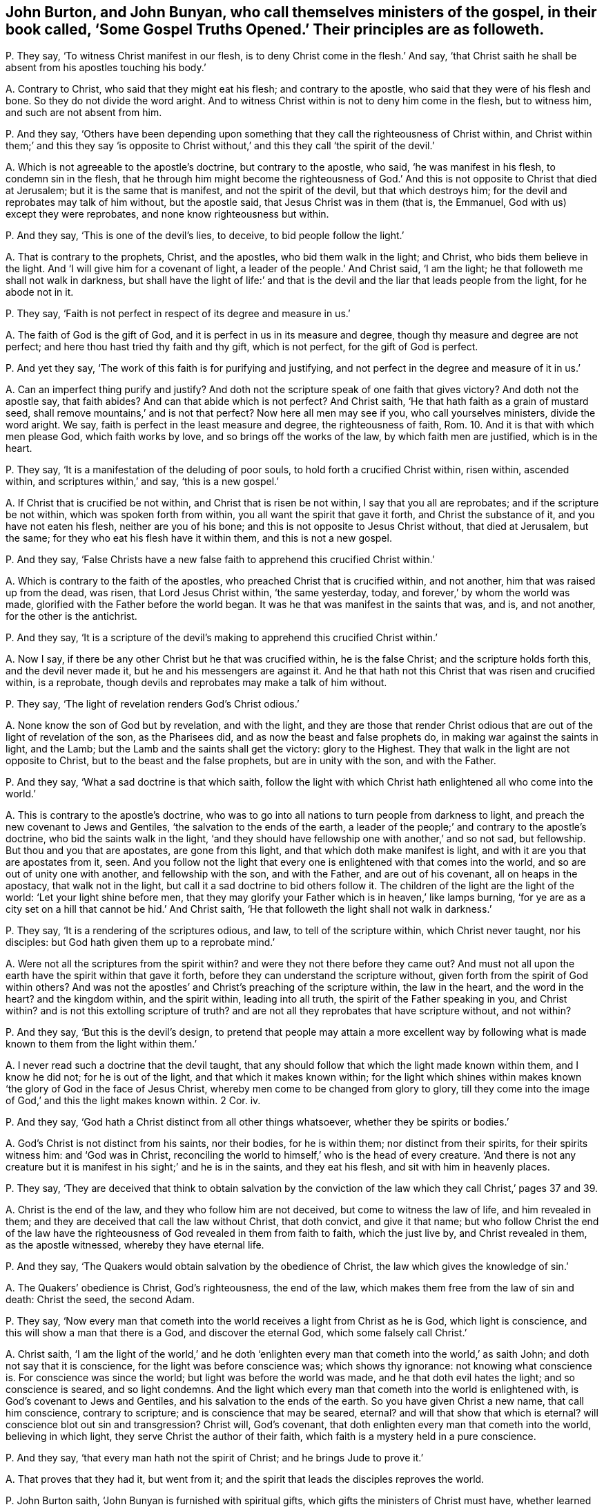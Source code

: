 [#ch-48.style-blurb, short="Some Gospel Truths Opened"]
== John Burton, and John Bunyan, who call themselves ministers of the gospel, in their book called, '`Some Gospel Truths Opened.`' Their principles are as followeth.

[.discourse-part]
P+++.+++ They say, '`To witness Christ manifest in our flesh,
is to deny Christ come in the flesh.`' And say,
'`that Christ saith he shall be absent from his apostles touching his body.`'

[.discourse-part]
A+++.+++ Contrary to Christ, who said that they might eat his flesh;
and contrary to the apostle, who said that they were of his flesh and bone.
So they do not divide the word aright.
And to witness Christ within is not to deny him come in the flesh, but to witness him,
and such are not absent from him.

[.discourse-part]
P+++.+++ And they say,
'`Others have been depending upon something that
they call the righteousness of Christ within,
and Christ within them;`' and this they say '`is opposite to Christ
without,`' and this they call '`the spirit of the devil.`'

[.discourse-part]
A+++.+++ Which is not agreeable to the apostle`'s doctrine, but contrary to the apostle,
who said, '`he was manifest in his flesh, to condemn sin in the flesh,
that he through him might become the righteousness of God.`'
And this is not opposite to Christ that died at Jerusalem;
but it is the same that is manifest, and not the spirit of the devil,
but that which destroys him; for the devil and reprobates may talk of him without,
but the apostle said, that Jesus Christ was in them (that is, the Emmanuel,
God with us) except they were reprobates, and none know righteousness but within.

[.discourse-part]
P+++.+++ And they say, '`This is one of the devil`'s lies, to deceive,
to bid people follow the light.`'

[.discourse-part]
A+++.+++ That is contrary to the prophets, Christ, and the apostles,
who bid them walk in the light; and Christ, who bids them believe in the light.
And '`I will give him for a covenant of light, a leader of the people.`' And Christ said,
'`I am the light; he that followeth me shall not walk in darkness,
but shall have the light of life:`' and that is the
devil and the liar that leads people from the light,
for he abode not in it.

[.discourse-part]
P+++.+++ They say, '`Faith is not perfect in respect of its degree and measure in us.`'

[.discourse-part]
A+++.+++ The faith of God is the gift of God,
and it is perfect in us in its measure and degree,
though thy measure and degree are not perfect;
and here thou hast tried thy faith and thy gift, which is not perfect,
for the gift of God is perfect.

[.discourse-part]
P+++.+++ And yet they say, '`The work of this faith is for purifying and justifying,
and not perfect in the degree and measure of it in us.`'

[.discourse-part]
A+++.+++ Can an imperfect thing purify and justify?
And doth not the scripture speak of one faith that gives victory?
And doth not the apostle say, that faith abides?
And can that abide which is not perfect?
And Christ saith, '`He that hath faith as a grain of mustard seed,
shall remove mountains,`' and is not that perfect?
Now here all men may see if you, who call yourselves ministers, divide the word aright.
We say, faith is perfect in the least measure and degree, the righteousness of faith, Rom. 10.
And it is that with which men please God, which faith works by love,
and so brings off the works of the law, by which faith men are justified,
which is in the heart.

[.discourse-part]
P+++.+++ They say, '`It is a manifestation of the deluding of poor souls,
to hold forth a crucified Christ within, risen within, ascended within,
and scriptures within,`' and say, '`this is a new gospel.`'

[.discourse-part]
A+++.+++ If Christ that is crucified be not within, and Christ that is risen be not within,
I say that you all are reprobates; and if the scripture be not within,
which was spoken forth from within, you all want the spirit that gave it forth,
and Christ the substance of it, and you have not eaten his flesh,
neither are you of his bone; and this is not opposite to Jesus Christ without,
that died at Jerusalem, but the same; for they who eat his flesh have it within them,
and this is not a new gospel.

[.discourse-part]
P+++.+++ And they say,
'`False Christs have a new false faith to apprehend this crucified Christ within.`'

[.discourse-part]
A+++.+++ Which is contrary to the faith of the apostles,
who preached Christ that is crucified within, and not another,
him that was raised up from the dead, was risen, that Lord Jesus Christ within,
'`the same yesterday, today, and forever,`' by whom the world was made,
glorified with the Father before the world began.
It was he that was manifest in the saints that was, and is, and not another,
for the other is the antichrist.

[.discourse-part]
P+++.+++ And they say,
'`It is a scripture of the devil`'s making to apprehend this crucified Christ within.`'

[.discourse-part]
A+++.+++ Now I say, if there be any other Christ but he that was crucified within,
he is the false Christ; and the scripture holds forth this, and the devil never made it,
but he and his messengers are against it.
And he that hath not this Christ that was risen and crucified within, is a reprobate,
though devils and reprobates may make a talk of him without.

[.discourse-part]
P+++.+++ They say, '`The light of revelation renders God`'s Christ odious.`'

[.discourse-part]
A+++.+++ None know the son of God but by revelation, and with the light,
and they are those that render Christ odious that
are out of the light of revelation of the son,
as the Pharisees did, and as now the beast and false prophets do,
in making war against the saints in light, and the Lamb;
but the Lamb and the saints shall get the victory: glory to the Highest.
They that walk in the light are not opposite to Christ,
but to the beast and the false prophets, but are in unity with the son,
and with the Father.

[.discourse-part]
P+++.+++ And they say, '`What a sad doctrine is that which saith,
follow the light with which Christ hath enlightened all who come into the world.`'

[.discourse-part]
A+++.+++ This is contrary to the apostle`'s doctrine,
who was to go into all nations to turn people from darkness to light,
and preach the new covenant to Jews and Gentiles,
'`the salvation to the ends of the earth,
a leader of the people;`' and contrary to the apostle`'s doctrine,
who bid the saints walk in the light,
'`and they should have fellowship one with another,`' and so not sad, but fellowship.
But thou and you that are apostates, are gone from this light,
and that which doth make manifest is light,
and with it are you that are apostates from it, seen.
And you follow not the light that every one is enlightened
with that comes into the world,
and so are out of unity one with another, and fellowship with the son,
and with the Father, and are out of his covenant, all on heaps in the apostacy,
that walk not in the light, but call it a sad doctrine to bid others follow it.
The children of the light are the light of the world: '`Let your light shine before men,
that they may glorify your Father which is in heaven,`' like lamps burning,
'`for ye are as a city set on a hill that cannot be hid.`' And Christ saith,
'`He that followeth the light shall not walk in darkness.`'

[.discourse-part]
P+++.+++ They say, '`It is a rendering of the scriptures odious, and law,
to tell of the scripture within, which Christ never taught, nor his disciples:
but God hath given them up to a reprobate mind.`'

[.discourse-part]
A+++.+++ Were not all the scriptures from the spirit within?
and were they not there before they came out?
And must not all upon the earth have the spirit within that gave it forth,
before they can understand the scripture without,
given forth from the spirit of God within others?
And was not the apostles`' and Christ`'s preaching of the scripture within,
the law in the heart, and the word in the heart?
and the kingdom within, and the spirit within, leading into all truth,
the spirit of the Father speaking in you, and Christ within?
and is not this extolling scripture of truth?
and are not all they reprobates that have scripture without, and not within?

[.discourse-part]
P+++.+++ And they say, '`But this is the devil`'s design,
to pretend that people may attain a more excellent way by following
what is made known to them from the light within them.`'

[.discourse-part]
A+++.+++ I never read such a doctrine that the devil taught,
that any should follow that which the light made known within them,
and I know he did not; for he is out of the light, and that which it makes known within;
for the light which shines within makes known '`the
glory of God in the face of Jesus Christ,
whereby men come to be changed from glory to glory,
till they come into the image of God,`' and this the light makes known within.
2 Cor.
iv.

[.discourse-part]
P+++.+++ And they say, '`God hath a Christ distinct from all other things whatsoever,
whether they be spirits or bodies.`'

[.discourse-part]
A+++.+++ God`'s Christ is not distinct from his saints, nor their bodies,
for he is within them; nor distinct from their spirits, for their spirits witness him:
and '`God was in Christ,
reconciling the world to himself,`' who is the head of every creature.
'`And there is not any creature but it is manifest
in his sight;`' and he is in the saints,
and they eat his flesh, and sit with him in heavenly places.

[.discourse-part]
P+++.+++ They say,
'`They are deceived that think to obtain salvation by the conviction
of the law which they call Christ,`' pages 37 and 39.

[.discourse-part]
A+++.+++ Christ is the end of the law, and they who follow him are not deceived,
but come to witness the law of life, and him revealed in them;
and they are deceived that call the law without Christ, that doth convict,
and give it that name;
but who follow Christ the end of the law have the righteousness
of God revealed in them from faith to faith,
which the just live by, and Christ revealed in them, as the apostle witnessed,
whereby they have eternal life.

[.discourse-part]
P+++.+++ And they say, '`The Quakers would obtain salvation by the obedience of Christ,
the law which gives the knowledge of sin.`'

[.discourse-part]
A+++.+++ The Quakers`' obedience is Christ, God`'s righteousness, the end of the law,
which makes them free from the law of sin and death: Christ the seed, the second Adam.

[.discourse-part]
P+++.+++ They say,
'`Now every man that cometh into the world receives a light from Christ as he is God,
which light is conscience, and this will show a man that there is a God,
and discover the eternal God, which some falsely call Christ.`'

[.discourse-part]
A+++.+++ Christ saith,
'`I am the light of the world,`' and he doth '`enlighten
every man that cometh into the world,`' as saith John;
and doth not say that it is conscience, for the light was before conscience was;
which shows thy ignorance: not knowing what conscience is.
For conscience was since the world; but light was before the world was made,
and he that doth evil hates the light; and so conscience is seared,
and so light condemns.
And the light which every man that cometh into the world is enlightened with,
is God`'s covenant to Jews and Gentiles, and his salvation to the ends of the earth.
So you have given Christ a new name, that call him conscience, contrary to scripture;
and is conscience that may be seared, eternal?
and will that show that which is eternal?
will conscience blot out sin and transgression?
Christ will, God`'s covenant, that doth enlighten every man that cometh into the world,
believing in which light, they serve Christ the author of their faith,
which faith is a mystery held in a pure conscience.

[.discourse-part]
P+++.+++ And they say, '`that every man hath not the spirit of Christ;
and he brings Jude to prove it.`'

[.discourse-part]
A+++.+++ That proves that they had it, but went from it;
and the spirit that leads the disciples reproves the world.

[.discourse-part]
P+++.+++ John Burton saith, '`John Bunyan is furnished with spiritual gifts,
which gifts the ministers of Christ must have, whether learned or unlearned as to human.
And John Bunyan`'s preaching, he saith, is not by human art;
yet he saith Christ is human.`'

[.discourse-part]
A+++.+++ The scripture hath neither taught John Burton nor John Bunyan this language,
to say this knowledge is not human, and yet to affirm Christ is human,
is to say thy knowledge is not from Christ.
But we shall try his gifts whether they are from God,
and whether or not he divides the word aright,
and whether they are agreeable to the scripture,
who fills up his book with mentioning the word human twenty times over.
Human is from the earth; to say Christ is human, thy knowledge is from the ground,
earthy, and he hath no scripture for it.

[.discourse-part]
P+++.+++ He saith, '`that the soul is immortal.`' And he saith,
'`It is the devil that keeps people to live and die in their sins,`' and
'`he that cries free grace through the death of the man Christ Jesus;
that sinners do attain to eternal life.
And to deny his own righteousness, he saith, is a notion,
and saith he is empty of sanctified grace.`'

[.discourse-part]
A+++.+++ The grace that comes from Christ seasons the heart, and the words are sanctified,
and this is not a notion, but all are in the notion that speak of the thing,
and are out of the grace and salvation.
And you that believe people must have sin, whilst they are upon the earth,
are they that keep people in their sins,
and so thou hast judged thyself to be the minister of sin,
as thou mayst read the fruits in thy own book.

[.discourse-part]
P+++.+++ John Bunyan saith, '`he that confesseth Christ came in the flesh, and was crucified,
taken from the cross, and has risen, he that believes this is not antichrist.`'

[.discourse-part]
A+++.+++ The pope, and all the profane people in Christendom called Christians,
will confess this in the form without them, and they that deny the power,
(for Christ is the power of God,) and that I say is antichrist,
he that hath not Christ in him is a reprobate.
And so thou wouldst make thyself, and all professors, the pope and all hirelings,
not to be antichrist, and are all on heaps one amongst another:
that is a mark of antichrist: though they may have all in the form,
Christ and the prophets`' words: who deny the power, yet confess Christ without;
he that denies the power, denies Christ,
and so he is antichrist who denies the light which Christ hath enlightened him withal.

[.discourse-part]
P+++.+++ '`Man at his coming into the world hath conscience,
but he hath not the spirit of Christ.`'

[.discourse-part]
A+++.+++ Man at his coming into the world hath a light from Christ,
him by whom the world was made, which is more than conscience;
but he that hates the light abides in darkness, and so is not like to receive the spirit,
but is reproved with it.

[.discourse-part]
P+++.+++ They say, '`They that are carried away by the convictions of conscience,
are misinformed by the devil.`'

[.discourse-part]
A+++.+++ This light that doth enlighten every man that cometh into the world,
which he calls conscience, teaching and misinforming by the devil,
is the light that doth enlighten every man that cometh into the world,
that through it they might believe; and is not conscience.
And '`he that believes hath the witness in himself,`' and all may hear the son,
and confess him to the glory of God;
and therefore are enlightened by him who was glorified
with the Father before the world began.
And Christ bids them believe in the light, which believing in,
they have the light of life, but he that believes not is condemned already;
and they that hate the light are they that are misinformed by the devil.

[.discourse-part]
P+++.+++ Now they say, '`He converts a new birth,
persuading them it is wrought by following the light,
and this he says is like Baal`'s priests.`'

[.discourse-part]
A+++.+++ That is contrary to Christ, who saith, '`I am the light,
and he that followeth me shall not walk in the darkness,
but shall have the light of life.`' He that believes
in the light shall become a child of the light,
and this is far above Baal`'s priests, and all that hate it hate Christ,
and these are Baal`'s priests that hate the light.

[.discourse-part]
P+++.+++ And they say,
'`that the spirit of Christ convinceth of sin,`' and yet they say '`all
have it not,`' and yet '`it shall convince and reprove the world.`'

[.discourse-part]
A+++.+++ Now it is one thing to be reproved,
and another thing to receive that which doth reprove;
for the believer in the light is led by the spirit of truth into all truth,
and he that believes not in the light, is with the spirit of truth reproved.

[.discourse-part]
P+++.+++ They say, '`For one to be convinced of his sins against the law,
and have some power against them,`' these they call '`miserable blind Pharisees.`'

[.discourse-part]
A+++.+++ They that were blind Pharisees, transgressed the law of God, lived out of the power,
and that which convinced of the transgression of the law: so they said and did not,
and woe was pronounced against them, and so judgment came to be neglected,
and the doers of the law were justified, and not called blind Pharisees.
And the law was in its place, but Christ is the end of the law for righteousness`' sake,
to them that believe;
and those were not called blind Pharisees who followed
that which showed them the transgression of the law,
for those were the doers.

[.discourse-part]
P+++.+++ They say,
'`The spirit shall convince all men and women sufficiently
of that righteousness which Christ fulfilled.`'

[.discourse-part]
A+++.+++ That which doth convince of righteousness, all men and women, as thou confessest,
if they believe in the light which Christ hath enlightened them withal,
it will lead them from their own righteousness, and be their teacher,
and they come to be taught of God.

[.discourse-part]
P+++.+++ They say, '`The light convinceth of sin against the law,
but will not show a soul a saviour or deliverer.`'

[.discourse-part]
A+++.+++ That is contrary to the apostle, who saith,
'`the light that shined in their hearts will give the light of the knowledge
of the glory of God in the face of Jesus Christ,`' who is the saviour;
and '`he shall be my salvation to the ends of the
earth,`' the covenant to Jews and Gentiles.

[.discourse-part]
P+++.+++ They say, '`The light will not show a man his lost condition, nor the righteousness,
blood, death, resurrection, and intercession of Jesus Christ.`'

[.discourse-part]
A+++.+++ There is nothing makes manifest but light.
And none know the blood, death, righteousness, and resurrection of Jesus Christ,
but with the light which comes from Jesus Christ,
who hath enlightened every man that cometh into the world,
and that is it shall give every man assurance that he is raised from the dead;
the light of the body is the eye, that lets see salvation.

[.discourse-part]
P+++.+++ They say, '`Christ went away into heaven from his disciples,
and so is not within them.`'

[.discourse-part]
A+++.+++ Did not he say he would come again to them?
did he not say he was in them,
'`I in you?`' and did not the apostle say Christ was in them, the hope of glory,
except they were reprobates?
was not he revealed in the apostle, and so in him?
and did not the apostle preach Christ within?
and you preach Christ without.

[.discourse-part]
P+++.+++ They say, '`that those believers that are in the body now at this day,
are absent from the Lord.`'

[.discourse-part]
A+++.+++ Doth not the apostle say, that Christ is in them except they be reprobates,
and that he is in them the hope of glory, and they have fellowship with God,
and God will dwell in them, and walk in them?
And he that believes, believes in him, in Christ, so is not absent.

[.discourse-part]
P+++.+++ And they say, '`He is absent from them, as touching his flesh.`'

[.discourse-part]
A+++.+++ Doth not the apostle say that they are of his flesh, and of his bone,
and he that eats not his flesh, hath no life in him,
and they sit in heavenly places with him?
and he that eats his flesh hath it within him.

[.discourse-part]
P+++.+++ They say, '`that there is not any heaven within,
into which the man Christ is ascended; nor can any man contain a man four foot long?`'

[.discourse-part]
A+++.+++ Christ is a mystery, and is not he to be revealed within, who is a mystery?
he who did ascend to be revealed and made manifest in his saints, in flesh and spirit,
he that did descend; who is now manifested, that the world wonders at,
who is ascended far above the heavens, who is the saints`' life, living bread, and drink.
And where ever used the ministers of Christ any such expressions as thou dost?
which shows that Christ is yet to thee a mystery.

[.discourse-part]
P+++.+++ They say, '`stars falling from heaven,
are professors falling from the faith to the earth.`'

[.discourse-part]
A+++.+++ This is fulfilled upon you all, who have given judgment upon yourselves;
and so you are from the faith in which is the unity,
in which men please God and have victory over the world;
and this you may read since the days of the apostle,
who are fallen all down into the earth for money and stipends.

[.discourse-part]
P+++.+++ They say, '`that God hath given assurance to all men,
and commands all to repent everywhere,
in that he will judge the world in righteousness by the man Christ Jesus.`'

[.discourse-part]
A+++.+++ Every man that cometh into the world is enlightened by Christ the light of the world,
him by whom it was made,
who will give them a reward according to their works that deny his light,
and are found in the works of darkness.

[.discourse-part]
P+++.+++ They say, '`that the end of Christ`'s coming is,
that the people of God should shine as the sun,
and the cause that hinders them from shining is the body of death.`'

[.discourse-part]
A+++.+++ The righteous and the saints come to witness the body of sin put off, and thank God,
who hath given them victory, and come into the second Adam, the Lord from heaven,
(out of the first Adam,) where the shining state is witnessed, the holy mount of God,
the city that cannot be hid.

[.discourse-part]
P+++.+++ They say, '`If a man`'s obedience flow not from the faith,
it is but sin in the sight of the great God.`'

[.discourse-part]
A+++.+++ And yet they say, faith is not perfect in the measure and degree!

[.discourse-part]
P+++.+++ And they say, '`Four times Christ ascended away from his disciples,
and was not in them.`'

[.discourse-part]
A+++.+++ And Christ said, '`I in you,
and you in me;`' and that he would come and dwell in them, and make his abode with them,
which the apostles came to witness, and sat with him in heavenly places.

[.discourse-part]
P+++.+++ They say, '`That the man Christ that was crucified,
his body is now in the presence of his Father, absent from his people,
as touching his bodily presence.`'

[.discourse-part]
A+++.+++ Doth not the apostle say he is the head of the church?
And doth not the apostle say, they are of his flesh and bone,
and sit with him in heavenly places, with Christ.
And Christ saith, they must eat his flesh, and he is in them.

[.discourse-part]
P+++.+++ And they say, '`That Christ is absent from the saints in the world, is clear.`'

[.discourse-part]
A+++.+++ When the apostle saith, Christ was in the saints;
and '`Christ in you the hope of glory.`' And the
apostle said he had revealed the son in him.
And '`he that hath not the son of God hath not life.`' And after,
the same Christ which was crucified and risen, came to be manifest in his saints,
and not another.
And so the saints come to feed upon his flesh, and drink his blood which is their life,
which body Christ gives for the life of the world,
and which blood appeaseth the wrath of the Almighty.
And as for the rest of John Burton and John Bunyan`'s lies and slanders,
they are not worth mentioning; but the scriptures are owned.
And John, art thou finding fault, because men wear no hat-bands,
and eat and drink bread and water, and cast by their pride?
Now thou mayst see who thou hast taken part with, and who is the scoffer,
and showest thyself, and who is thy master, short of all good.
And as for all your bad names, and misconstruing of scriptures,
it will come upon yourselves.
And thou hast shown in all thy book, that thou art not able to divide the word aright,
nor an instructer of babes.

[.discourse-part]
P+++.+++ And thou sayst, '`that Christ died for the sins of the elect.`'

[.discourse-part]
A+++.+++ And the scripture saith, he was an offering for the sins of the whole world;
and who shall lay charge to God`'s elect whom he justifies.

[.discourse-part]
P+++.+++ And thou speaks of God '`destroying men for their ignorance,`'
and '`they shall find no favour in the day of judgment.`'

[.discourse-part]
A+++.+++ Whereas the scripture saith, '`the time of ignorance God winked at,
but now he commands all men everywhere to repent,`' and '`every man that cometh into
the world is enlightened.`' And the spirit of truth shall '`reprove the world of sin,
of righteousness, and of judgment,`' which leads believers into all truth.
And '`the grace of God which brings salvation hath
appeared to all men,`' but they turn it into wantonness,
which is the saints`' teacher.
And this shall make every tongue to confess to the glory of God,
and every knee to bow at his name, which is the Emmanuel;
and so none shall plead ignorance, as thou said, who art in the ignorance thyself,
but inexcusable, because convicted.
And thou hast rejected the tender mercies,
who hast lifted up thyself against the saints and the Lamb;
but a stone is set over thy head that shall grind thee to powder,
and the saints shall have the victory, and the kingdom that is an everlasting kingdom.
The witness in thy conscience shall witness against thee for all thy hard speeches,
and let thee know that you and thou had better have been silent,
than to fight against the Lord, the Lamb and his saints:
that is the word of the Lord God to thee and you all.
When ye are judged, the witness in all your consciences shall answer.
